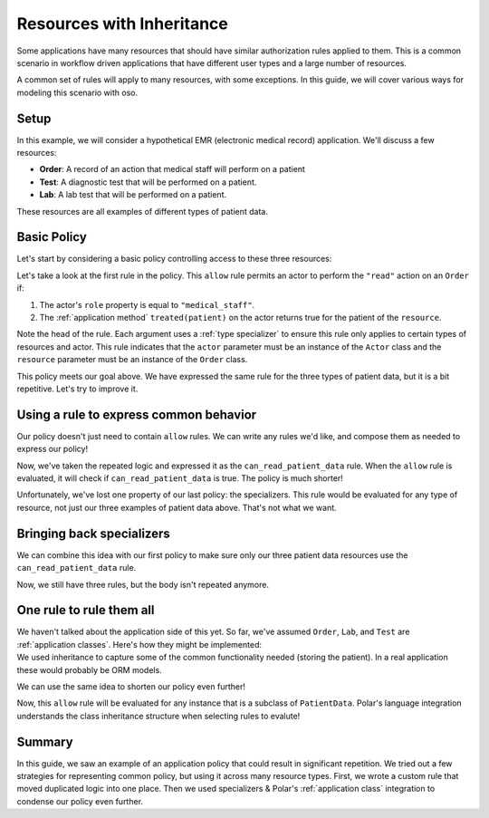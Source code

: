 ========================================
Resources with Inheritance
========================================

.. container:: left-col

    Some applications have many resources that should have similar authorization
    rules applied to them.  This is a common scenario in workflow driven
    applications that have different user types and a large number of resources.

    A common set of rules will apply to many resources, with some exceptions.  In
    this guide, we will cover various ways for modeling this scenario with oso.

Setup
-----

.. container:: left-col

    In this example, we will consider a hypothetical EMR (electronic medical record)
    application.  We'll discuss a few resources:

    - **Order**: A record of an action that medical staff will perform on a patient
    - **Test**: A diagnostic test that will be performed on a patient.
    - **Lab**: A lab test that will be performed on a patient.

    These resources are all examples of different types of patient data.

Basic Policy
------------

.. container:: left-col

    Let's start by considering a basic policy controlling access to these three
    resources:

    .. literalinclude:: /examples/inheritance/01-polar.polar
       :language: polar

    Let's take a look at the first rule in the policy. This ``allow`` rule permits
    an actor to perform the ``"read"`` action on an ``Order`` if:

    1. The actor's ``role`` property is equal to ``"medical_staff"``.
    2. The :ref:`application method` ``treated(patient)``
       on the actor returns true for the patient of the ``resource``.

    Note the head of the rule.  Each argument uses a :ref:`type specializer` to
    ensure this rule only applies to certain types of resources and actor.  This
    rule indicates that the ``actor`` parameter must be an instance of the ``Actor``
    class and the ``resource`` parameter must be an instance of the ``Order`` class.

    This policy meets our goal above. We have expressed the same rule for the three
    types of patient data, but it is a bit repetitive.  Let's try to improve it.

Using a rule to express common behavior
----------------------------------------

.. container:: left-col

    Our policy doesn't just need to contain ``allow`` rules.  We can write any
    rules we'd like, and compose them as needed to express our policy!

    .. literalinclude:: /examples/inheritance/02-nested-rule.polar
       :language: polar

    Now, we've taken the repeated logic and expressed it as the
    ``can_read_patient_data`` rule.  When the ``allow`` rule is evaluated,
    it will check if ``can_read_patient_data`` is true. The policy is much shorter!

    Unfortunately, we've lost one property of our last policy: the specializers.
    This rule would be evaluated for any type of resource, not just our three
    examples of patient data above. That's not what we want.

Bringing back specializers
--------------------------

.. container:: left-col

    We can combine this idea with our first policy to make sure only our three
    patient data resources use the ``can_read_patient_data`` rule.

    .. literalinclude:: /examples/inheritance/03-specializer.polar
       :language: polar
       :start-after: ## START MARKER ##

    Now, we still have three rules, but the body isn't repeated anymore.

One rule to rule them all
-------------------------

.. container:: left-col

    We haven't talked about the application side of this yet.  So far, we've assumed
    ``Order``, ``Lab``, and ``Test`` are :ref:`application classes`.  Here's how
    they might be implemented:


.. container:: content-tabs right-col

    .. tab-container:: python
        :title: Python

        .. literalinclude:: /examples/inheritance/python/inheritance_external.py
           :language: python
           :start-after: ## START MARKER ##

    .. tab-container:: ruby
        :title: Ruby

        .. literalinclude:: /examples/inheritance/ruby/inheritance_external.rb
           :language: ruby
           :start-after: ## START MARKER ##

.. container:: left-col

    We used inheritance to capture some of the common
    functionality needed (storing the patient).  In a real application these
    would probably be ORM models.

    We can use the same idea to shorten our policy even further!

    .. literalinclude:: /examples/inheritance/04-one-specializer.polar
       :language: polar

    Now, this ``allow`` rule will be evaluated for any instance that is a subclass
    of ``PatientData``.  Polar's language integration understands the class
    inheritance structure when selecting rules to evalute!

.. TODO: include when groups are back
  Working with groups
  -------------------
  
  This worked well for us, but remember this is just an example.  Not all
  applications may have encoded relationships this way.  Maybe when we wrote our
  code we didn't create a ``PatientData`` class, and just implemented ``Lab``,
  ``Order`` and ``Test`` separately.  We still want to treat them as one concept
  in Polar, but don't want to change our application.
  
  Polar includes a ``group`` feature that can be used for exactly this purpose:
  
  .. literalinclude:: /examples/inheritance/05-group.polar
     :language: polar
     :emphasize-lines: 1
  
  The :ref:`group` declaration creates a new type in our Polar file called
  ``PatientData``.  This time, we tell Polar that ``Lab``, ``Order`` and ``Test``
  are part of this group.  We can write our rule in the same way as before.

Summary
-------

.. container:: left-col

    In this guide, we saw an example of an application policy that could result in
    significant repetition.   We tried out a few strategies for representing common
    policy, but using it across many resource types.  First, we wrote a custom rule
    that moved duplicated logic into one place.  Then we used specializers &
    Polar's :ref:`application class` integration to condense our policy even
    further.

.. TODO
  Finally, we saw how groups & inheritance can both be exploited to
  write flexible policies that accurately model our application's domain model.
